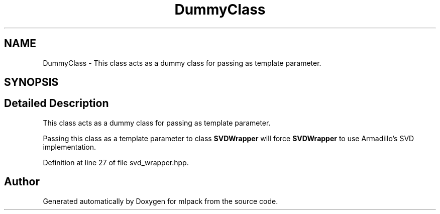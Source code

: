 .TH "DummyClass" 3 "Sun Aug 22 2021" "Version 3.4.2" "mlpack" \" -*- nroff -*-
.ad l
.nh
.SH NAME
DummyClass \- This class acts as a dummy class for passing as template parameter\&.  

.SH SYNOPSIS
.br
.PP
.SH "Detailed Description"
.PP 
This class acts as a dummy class for passing as template parameter\&. 

Passing this class as a template parameter to class \fBSVDWrapper\fP will force \fBSVDWrapper\fP to use Armadillo's SVD implementation\&. 
.PP
Definition at line 27 of file svd_wrapper\&.hpp\&.

.SH "Author"
.PP 
Generated automatically by Doxygen for mlpack from the source code\&.

